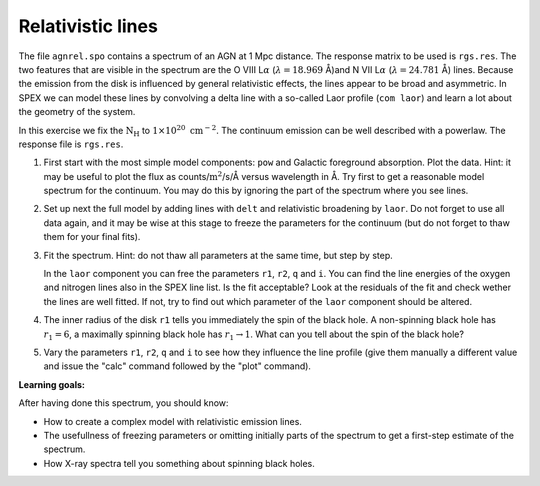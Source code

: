 Relativistic lines
==================

The file ``agnrel.spo`` contains a spectrum of an AGN at 1 Mpc distance.
The response matrix to be used is ``rgs.res``. The two features that are
visible in the spectrum are the O VIII L\ :math:`\alpha`
(:math:`\lambda=18.969` Å)and N VII L\ :math:`\alpha`
(:math:`\lambda=24.781` Å) lines. Because the emission from the disk is
influenced by general relativistic effects, the lines appear to be broad
and asymmetric. In SPEX we can model these lines by convolving a delta
line with a so-called Laor profile (``com laor``) and learn a lot about
the geometry of the system.

In this exercise we fix the :math:`\mathrm{N}_{\mathrm{H}}` to
:math:`1 \times 10^{20} \ \mathrm{cm}^{-2}`. The continuum emission can be well
described with a powerlaw. The response file is ``rgs.res``.

#. First start with the most simple model components: ``pow`` and
   Galactic foreground absorption. Plot the data. Hint: it may be useful
   to plot the flux as counts/:math:`\mathrm{m}^2`/s/Å versus wavelength in Å.
   Try first to get a reasonable model spectrum for the continuum. You
   may do this by ignoring the part of the spectrum where you see lines.

#. Set up next the full model by adding lines with ``delt`` and
   relativistic broadening by ``laor``. Do not forget to use all data
   again, and it may be wise at this stage to freeze the parameters for
   the continuum (but do not forget to thaw them for your final fits).

#. Fit the spectrum. Hint: do not thaw all parameters at the same time,
   but step by step.

   In the ``laor`` component you can free the parameters ``r1``, ``r2``,
   ``q`` and ``i``. You can find the line energies of the oxygen and
   nitrogen lines also in the SPEX line list. Is the fit acceptable?
   Look at the residuals of the fit and check wether the lines are well
   fitted. If not, try to find out which parameter of the ``laor``
   component should be altered.

#. The inner radius of the disk ``r1`` tells you immediately the spin of
   the black hole. A non-spinning black hole has :math:`r_1=6`, a
   maximally spinning black hole has :math:`r_1\rightarrow 1`. What can
   you tell about the spin of the black hole?

#. Vary the parameters ``r1``, ``r2``, ``q`` and ``i`` to see how they
   influence the line profile (give them manually a different value and
   issue the "calc" command followed by the "plot" command).

**Learning goals:**

After having done this spectrum, you should know:

-  How to create a complex model with relativistic emission lines.

-  The usefullness of freezing parameters or omitting initially parts of
   the spectrum to get a first-step estimate of the spectrum.

-  How X-ray spectra tell you something about spinning black holes.
